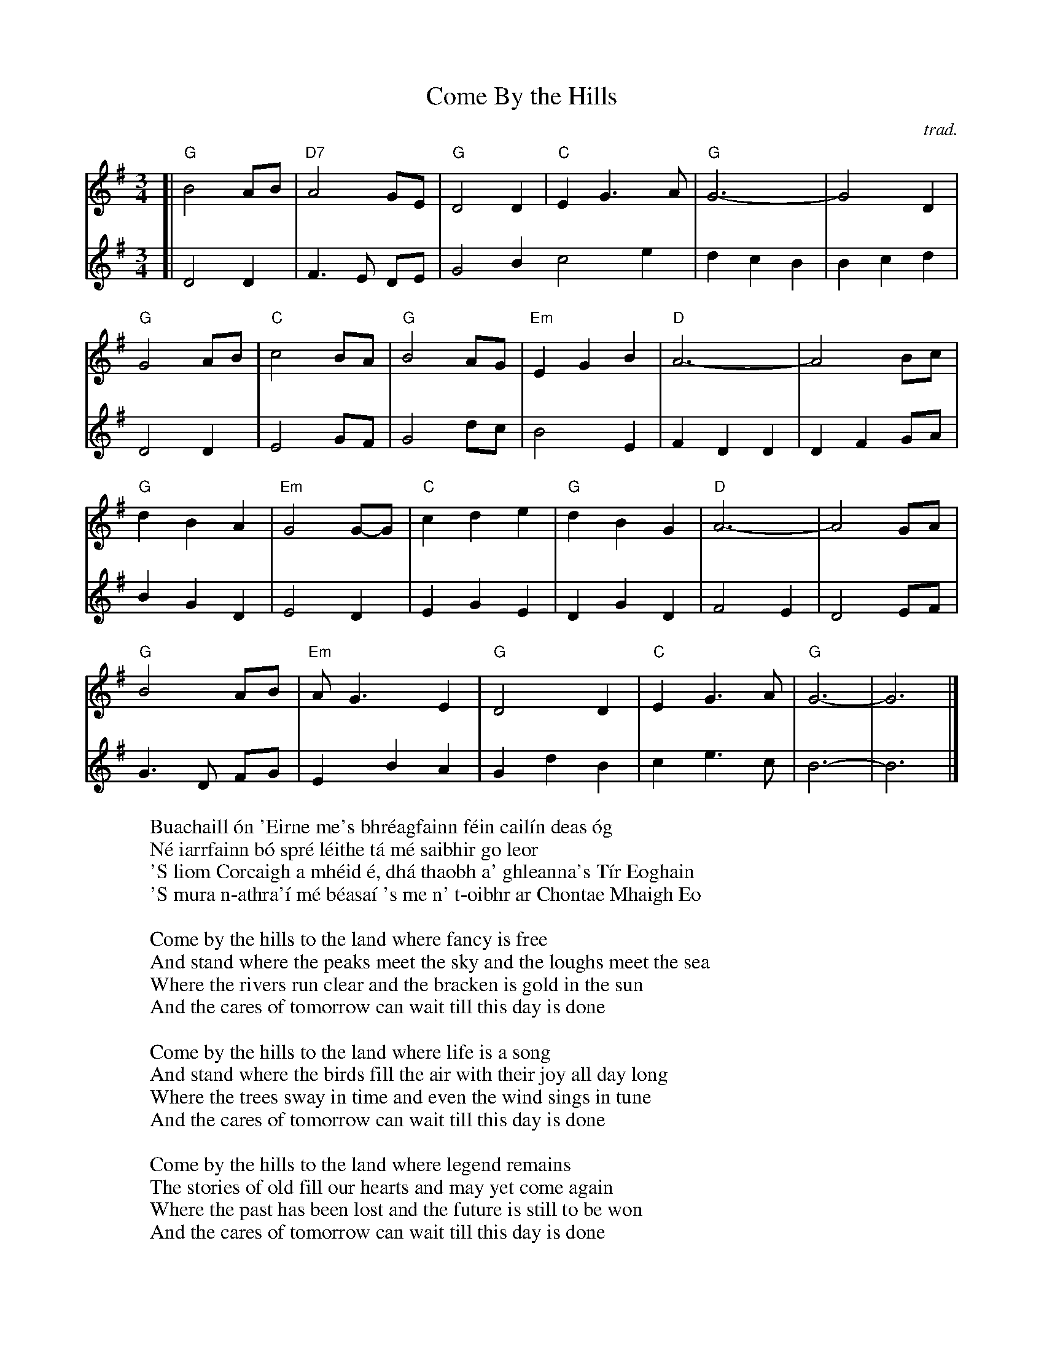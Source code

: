 X: 1
T: Come By the Hills
C: trad.
R: air, song, waltz
Z: 2021 John Chambers <jc:trillian.mit.edu>
F: https://mairicampbell.scot/tunes/come-by-the-hills/
M: 3/4
L: 1/8
K: G
V: 1 staves=2
% = = = = = = = = = =
[|\
"G"B4 AB | "D7"A4 GE | "G"D4 D2 | "C"E2 G3 A | "G"G6- | G4 D2 |
"G"G4 AB | "C"c4 BA | "G"B4 AG | "Em"E2 G2 B2 | "D"A6- | A4 Bc |
"G"d2 B2 A2 | "Em"G4 G-G | "C"c2 d2 e2 | "G"d2 B2 G2 | "D"A6- | A4 GA |
"G"B4 AB | "Em"AG3 E2 | "G"D4 D2 | "C"E2 G3 A | "G"G6- | G6 |]
% = = = = = = = = = =
V: 2
[|\
D4 D2 | F3 E DE | G4 B2 c4 e2 | d2 c2 B2 | B2 c2 d2 |
D4 D2 | E4 GF | G4 dc | B4 E2 | F2 D2 D2 | D2 F2 GA |
B2 G2 D2 | E4 D2 | E2 G2 E2 | D2 G2 D2 | F4 E2 | D4 EF |
G3 D FG | E2 B2 A2 | G2 d2 B2 | c2 e3 c | B6- | B6 |]
% = = = = = = = = = =
% Gaelic from https://www.azlyrics.com/lyrics/celticthunder/comebythehillsbuachailloneirne.html
%
W: Buachaill \'on 'Eirne me's bhr\'eagfainn f\'ein cail\'in deas \'og
W: N\'e iarrfainn b\'o spr\'e l\'eithe t\'a m\'e saibhir go leor
W: 'S liom Corcaigh a mh\'eid \'e, dh\'a thaobh a' ghleanna's T\'ir Eoghain
W: 'S mura n-athra'\'i m\'e b\'easa\'i 's me n' t-oibhr ar Chontae Mhaigh Eo
W:
W: Come by the hills to the land where fancy is free
W: And stand where the peaks meet the sky and the loughs meet the sea
W: Where the rivers run clear and the bracken is gold in the sun
W: And the cares of tomorrow can wait till this day is done
W:
W: Come by the hills to the land where life is a song
W: And stand where the birds fill the air with their joy all day long
W: Where the trees sway in time and even the wind sings in tune
W: And the cares of tomorrow can wait till this day is done
W:
W: Come by the hills to the land where legend remains
W: The stories of old fill our hearts and may yet come again
W: Where the past has been lost and the future is still to be won
W: And the cares of tomorrow can wait till this day is done
